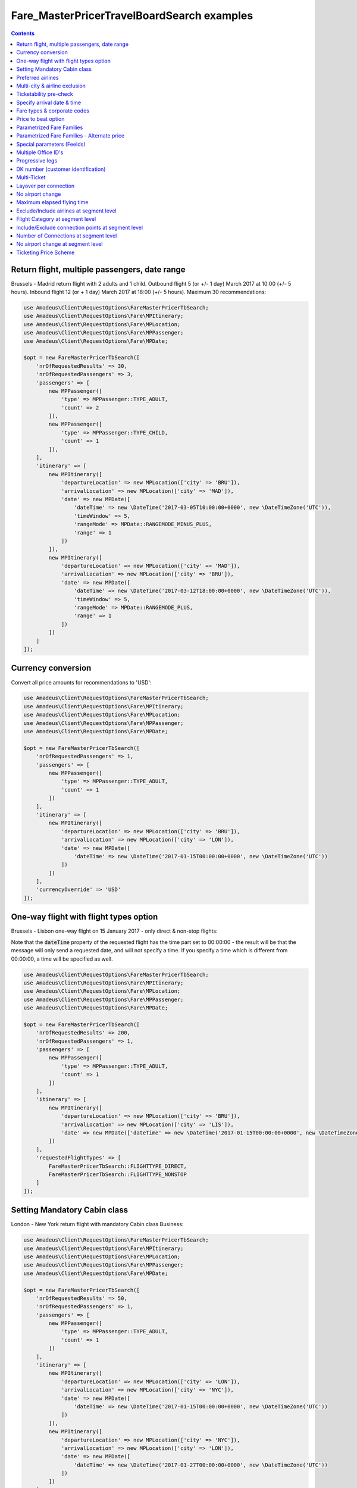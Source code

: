 ===========================================
Fare_MasterPricerTravelBoardSearch examples
===========================================

.. contents::


Return flight, multiple passengers, date range
==============================================

Brussels - Madrid return flight with 2 adults and 1 child.
Outbound flight 5 (or +/- 1 day) March 2017 at 10:00 (+/- 5 hours).
Inbound flight 12 (or + 1 day) March 2017 at 18:00 (+/- 5 hours).
Maximum 30 recommendations:

.. code-block:: php

    use Amadeus\Client\RequestOptions\FareMasterPricerTbSearch;
    use Amadeus\Client\RequestOptions\Fare\MPItinerary;
    use Amadeus\Client\RequestOptions\Fare\MPLocation;
    use Amadeus\Client\RequestOptions\Fare\MPPassenger;
    use Amadeus\Client\RequestOptions\Fare\MPDate;

    $opt = new FareMasterPricerTbSearch([
        'nrOfRequestedResults' => 30,
        'nrOfRequestedPassengers' => 3,
        'passengers' => [
            new MPPassenger([
                'type' => MPPassenger::TYPE_ADULT,
                'count' => 2
            ]),
            new MPPassenger([
                'type' => MPPassenger::TYPE_CHILD,
                'count' => 1
            ]),
        ],
        'itinerary' => [
            new MPItinerary([
                'departureLocation' => new MPLocation(['city' => 'BRU']),
                'arrivalLocation' => new MPLocation(['city' => 'MAD']),
                'date' => new MPDate([
                    'dateTime' => new \DateTime('2017-03-05T10:00:00+0000', new \DateTimeZone('UTC')),
                    'timeWindow' => 5,
                    'rangeMode' => MPDate::RANGEMODE_MINUS_PLUS,
                    'range' => 1
                ])
            ]),
            new MPItinerary([
                'departureLocation' => new MPLocation(['city' => 'MAD']),
                'arrivalLocation' => new MPLocation(['city' => 'BRU']),
                'date' => new MPDate([
                    'dateTime' => new \DateTime('2017-03-12T18:00:00+0000', new \DateTimeZone('UTC')),
                    'timeWindow' => 5,
                    'rangeMode' => MPDate::RANGEMODE_PLUS,
                    'range' => 1
                ])
            ])
        ]
    ]);

Currency conversion
===================

Convert all price amounts for recommendations to 'USD':

.. code-block:: php

    use Amadeus\Client\RequestOptions\FareMasterPricerTbSearch;
    use Amadeus\Client\RequestOptions\Fare\MPItinerary;
    use Amadeus\Client\RequestOptions\Fare\MPLocation;
    use Amadeus\Client\RequestOptions\Fare\MPPassenger;
    use Amadeus\Client\RequestOptions\Fare\MPDate;

    $opt = new FareMasterPricerTbSearch([
        'nrOfRequestedPassengers' => 1,
        'passengers' => [
            new MPPassenger([
                'type' => MPPassenger::TYPE_ADULT,
                'count' => 1
            ])
        ],
        'itinerary' => [
            new MPItinerary([
                'departureLocation' => new MPLocation(['city' => 'BRU']),
                'arrivalLocation' => new MPLocation(['city' => 'LON']),
                'date' => new MPDate([
                    'dateTime' => new \DateTime('2017-01-15T00:00:00+0000', new \DateTimeZone('UTC'))
                ])
            ])
        ],
        'currencyOverride' => 'USD'
    ]);

One-way flight with flight types option
=======================================

Brussels - Lisbon one-way flight on 15 January 2017 - only direct & non-stop flights:

Note that the :code:`dateTime` property of the requested flight has the time part set to 00:00:00 - the result will be that the message will only send a requested date, and will not specify a time. If you specify a time which is different from 00:00:00, a time will be specified as well.

.. code-block:: php

    use Amadeus\Client\RequestOptions\FareMasterPricerTbSearch;
    use Amadeus\Client\RequestOptions\Fare\MPItinerary;
    use Amadeus\Client\RequestOptions\Fare\MPLocation;
    use Amadeus\Client\RequestOptions\Fare\MPPassenger;
    use Amadeus\Client\RequestOptions\Fare\MPDate;

    $opt = new FareMasterPricerTbSearch([
        'nrOfRequestedResults' => 200,
        'nrOfRequestedPassengers' => 1,
        'passengers' => [
            new MPPassenger([
                'type' => MPPassenger::TYPE_ADULT,
                'count' => 1
            ])
        ],
        'itinerary' => [
            new MPItinerary([
                'departureLocation' => new MPLocation(['city' => 'BRU']),
                'arrivalLocation' => new MPLocation(['city' => 'LIS']),
                'date' => new MPDate(['dateTime' => new \DateTime('2017-01-15T00:00:00+0000', new \DateTimeZone('UTC'))])
            ])
        ],
        'requestedFlightTypes' => [
            FareMasterPricerTbSearch::FLIGHTTYPE_DIRECT,
            FareMasterPricerTbSearch::FLIGHTTYPE_NONSTOP
        ]
    ]);

Setting Mandatory Cabin class
=============================

London - New York return flight with mandatory Cabin class Business:

.. code-block:: php

    use Amadeus\Client\RequestOptions\FareMasterPricerTbSearch;
    use Amadeus\Client\RequestOptions\Fare\MPItinerary;
    use Amadeus\Client\RequestOptions\Fare\MPLocation;
    use Amadeus\Client\RequestOptions\Fare\MPPassenger;
    use Amadeus\Client\RequestOptions\Fare\MPDate;

    $opt = new FareMasterPricerTbSearch([
        'nrOfRequestedResults' => 50,
        'nrOfRequestedPassengers' => 1,
        'passengers' => [
            new MPPassenger([
                'type' => MPPassenger::TYPE_ADULT,
                'count' => 1
            ])
        ],
        'itinerary' => [
            new MPItinerary([
                'departureLocation' => new MPLocation(['city' => 'LON']),
                'arrivalLocation' => new MPLocation(['city' => 'NYC']),
                'date' => new MPDate([
                    'dateTime' => new \DateTime('2017-01-15T00:00:00+0000', new \DateTimeZone('UTC'))
                ])
            ]),
            new MPItinerary([
                'departureLocation' => new MPLocation(['city' => 'NYC']),
                'arrivalLocation' => new MPLocation(['city' => 'LON']),
                'date' => new MPDate([
                    'dateTime' => new \DateTime('2017-01-27T00:00:00+0000', new \DateTimeZone('UTC'))
                ])
            ])
        ],
        'cabinClass' => FareMasterPricerTbSearch::CABIN_BUSINESS,
        'cabinOption' => FareMasterPricerTbSearch::CABINOPT_MANDATORY
    ]);

Preferred airlines
==================

Brussels - London with preferred airlines BA or SN:

.. code-block:: php

    use Amadeus\Client\RequestOptions\FareMasterPricerTbSearch;
    use Amadeus\Client\RequestOptions\Fare\MPItinerary;
    use Amadeus\Client\RequestOptions\Fare\MPLocation;
    use Amadeus\Client\RequestOptions\Fare\MPPassenger;
    use Amadeus\Client\RequestOptions\Fare\MPDate;

    $opt = new FareMasterPricerTbSearch([
        'nrOfRequestedResults' => 30,
        'nrOfRequestedPassengers' => 1,
        'passengers' => [
            new MPPassenger([
                'type' => MPPassenger::TYPE_ADULT,
                'count' => 1
            ])
        ],
        'itinerary' => [
            new MPItinerary([
                'departureLocation' => new MPLocation(['city' => 'BRU']),
                'arrivalLocation' => new MPLocation(['city' => 'LON']),
                'date' => new MPDate([
                    'dateTime' => new \DateTime('2017-01-15T14:00:00+0000', new \DateTimeZone('UTC'))
                ])
            ])
        ],
        'airlineOptions' => [
            FareMasterPricerTbSearch::AIRLINEOPT_PREFERRED => ['BA', 'SN']
        ]
    ]);

    $message = new MasterPricerTravelBoardSearch($opt);


Multi-city & airline exclusion
==============================

Multi-city request: Brussels or Charleroi to Valencia or Alicante for 2 passengers - exclude airline Vueling:

.. code-block:: php

    use Amadeus\Client\RequestOptions\FareMasterPricerTbSearch;
    use Amadeus\Client\RequestOptions\Fare\MPItinerary;
    use Amadeus\Client\RequestOptions\Fare\MPLocation;
    use Amadeus\Client\RequestOptions\Fare\MPPassenger;
    use Amadeus\Client\RequestOptions\Fare\MPDate;

    $opt = new FareMasterPricerTbSearch([
        'nrOfRequestedResults' => 30,
        'nrOfRequestedPassengers' => 2,
        'passengers' => [
            new MPPassenger([
                'type' => MPPassenger::TYPE_ADULT,
                'count' => 2
            ])
        ],
        'itinerary' => [
            new MPItinerary([
                'departureLocation' => new MPLocation([
                    'multiCity' => ['BRU', 'CRL']
                ]),
                'arrivalLocation' => new MPLocation([
                    'multiCity' => ['VLC', 'ALC']
                ]),
                'date' => new MPDate([
                    'dateTime' => new \DateTime('2017-05-30T00:00:00+0000', new \DateTimeZone('UTC'))
                ])
            ])
        ],
        'airlineOptions' => [
            FareMasterPricerTbSearch::AIRLINEOPT_EXCLUDED => ['VY']
        ]
    ]);

    $message = new MasterPricerTravelBoardSearch($opt);


Ticketability pre-check
=======================

Do a ticketability pre-check on recommendations:

.. code-block:: php

    use Amadeus\Client\RequestOptions\FareMasterPricerTbSearch;
    use Amadeus\Client\RequestOptions\Fare\MPItinerary;
    use Amadeus\Client\RequestOptions\Fare\MPLocation;
    use Amadeus\Client\RequestOptions\Fare\MPPassenger;
    use Amadeus\Client\RequestOptions\Fare\MPDate;

    $opt = new FareMasterPricerTbSearch([
        'nrOfRequestedResults' => 30,
        'nrOfRequestedPassengers' => 1,
        'passengers' => [
            new MPPassenger([
                'type' => MPPassenger::TYPE_ADULT,
                'count' => 1
            ])
        ],
        'itinerary' => [
            new MPItinerary([
                'departureLocation' => new MPLocation(['city' => 'PAR']),
                'arrivalLocation' => new MPLocation(['city' => 'MUC']),
                'date' => new MPDate([
                    'dateTime' => new \DateTime('2017-04-18T00:00:00+0000', new \DateTimeZone('UTC'))
                ])
            ]),
            new MPItinerary([
                'departureLocation' => new MPLocation(['city' => 'MUC']),
                'arrivalLocation' => new MPLocation(['city' => 'PAR']),
                'date' => new MPDate([
                    'dateTime' => new \DateTime('2017-04-22T00:00:00+0000', new \DateTimeZone('UTC'))
                ])
            ])
        ],
        'doTicketabilityPreCheck' => true
    ]);


Specify arrival date & time
===========================

Paris to Seattle, *arrive* in Seattle on 13 June 2017 at 18:30 (+/- 6 hours)

.. code-block:: php

    use Amadeus\Client\RequestOptions\FareMasterPricerTbSearch;
    use Amadeus\Client\RequestOptions\Fare\MPItinerary;
    use Amadeus\Client\RequestOptions\Fare\MPLocation;
    use Amadeus\Client\RequestOptions\Fare\MPPassenger;
    use Amadeus\Client\RequestOptions\Fare\MPDate;

    $opt = new FareMasterPricerTbSearch([
        'nrOfRequestedResults' => 30,
        'nrOfRequestedPassengers' => 1,
        'passengers' => [
            new MPPassenger([
                'type' => MPPassenger::TYPE_ADULT,
                'count' => 1
            ])
        ],
        'itinerary' => [
            new MPItinerary([
                'departureLocation' => new MPLocation(['city' => 'PAR']),
                'arrivalLocation' => new MPLocation(['city' => 'SEA']),
                'date' => new MPDate([
                    'dateTime' => new \DateTime('2017-06-13T18:30:00+0000', new \DateTimeZone('UTC')),
                    'timeWindow' => 6,
                    'isDeparture' => false
                ])
            ])
        ]
    ]);


Fare types & corporate codes
============================

Simple flight, request published fares, unifares and corporate unifares (with a corporate number):

.. code-block:: php

    use Amadeus\Client\RequestOptions\FareMasterPricerTbSearch;
    use Amadeus\Client\RequestOptions\Fare\MPItinerary;
    use Amadeus\Client\RequestOptions\Fare\MPLocation;
    use Amadeus\Client\RequestOptions\Fare\MPPassenger;
    use Amadeus\Client\RequestOptions\Fare\MPDate;

    $opt = new FareMasterPricerTbSearch([
        'nrOfRequestedResults' => 30,
        'nrOfRequestedPassengers' => 1,
        'passengers' => [
            new MPPassenger([
                'type' => MPPassenger::TYPE_ADULT,
                'count' => 1
            ])
        ],
        'itinerary' => [
            new MPItinerary([
                'departureLocation' => new MPLocation(['city' => 'BER']),
                'arrivalLocation' => new MPLocation(['city' => 'MOW']),
                'date' => new MPDate([
                    'dateTime' => new \DateTime('2017-05-01T00:00:00+0000', new \DateTimeZone('UTC'))
                ])
            ])
        ],
        'flightOptions' => [
            FareMasterPricerTbSearch::FLIGHTOPT_PUBLISHED,
            FareMasterPricerTbSearch::FLIGHTOPT_UNIFARES,
            FareMasterPricerTbSearch::FLIGHTOPT_CORPORATE_UNIFARES,
        ],
        'corporateCodesUnifares' => ['123456'],
        'corporateQualifier' => FareMasterPricerTbSearch::CORPORATE_QUALIFIER_UNIFARE
    ]);


Price to beat option
====================

Simple flight, set "price to beat" at 500 EURO: Recommendations returned must be cheaper than 500 EURO.

.. code-block:: php

    use Amadeus\Client\RequestOptions\FareMasterPricerTbSearch;
    use Amadeus\Client\RequestOptions\Fare\MPItinerary;
    use Amadeus\Client\RequestOptions\Fare\MPLocation;
    use Amadeus\Client\RequestOptions\Fare\MPPassenger;
    use Amadeus\Client\RequestOptions\Fare\MPDate;

    $opt = new FareMasterPricerTbSearch([
        'nrOfRequestedResults' => 30,
        'nrOfRequestedPassengers' => 1,
        'passengers' => [
            new MPPassenger([
                'type' => MPPassenger::TYPE_ADULT,
                'count' => 1
            ])
        ],
        'itinerary' => [
            new MPItinerary([
                'departureLocation' => new MPLocation(['city' => 'BER']),
                'arrivalLocation' => new MPLocation(['city' => 'MOW']),
                'date' => new MPDate([
                    'dateTime' => new \DateTime('2017-05-01T00:00:00+0000', new \DateTimeZone('UTC'))
                ])
            ])
        ],
        'priceToBeat' => 500,
        'priceToBeatCurrency' => 'EUR',
    ]);

Parametrized Fare Families
==========================

This example illustrates a Lowest Fare request including 6 parametrized fare families defined by many attributes sets, each attribute has many occurrences:

* Itinerary: Round Trip : NCE-AMS
* Date: 01OCT09 - 08OCT09
* 1 ADT
* 6 Fare Families

1st Parameterized fare family:

* name: FFAMILY1
* ranking 10
* not combinable (NCO)
* Attributes Set 1:
    * publishing carrier AF
    * fare basis NAP30
    * Public fare or Atp Nego fare

2nd Parameterized fare family:

* name: FFAMILY2
* ranking 50
* Attributes Set 1:
    * publishing carriers AF or KL
    * fare basis NCD or NRT or NRF or LCO or LCD

3rd Parameterized fare family:

* FFAMILY3
* ranking 80
* Attributes Set 1:
    * publishing carrier AF
    * Corporate Fares
    * Cabin Y
* Attributes Set 2:
    * publishing carrier AF
    * Non-Corporate Fares
    * Cabin Y or C
    * Expanded Parameter NAP (Fares with no advance purchase)
    * Expanded Parameter NPE (Fares with no penalty)
* Attributes Set 3:
    * publishing carrier KL
    * Cabin M, W, C

4th Parameterized fare family:

* FFAMILY4
* ranking 60
* Attributes Set 1:
    * publishing carrier AF
    * fare basis NCD
* Attributes Set 2:
    * publishing carriers AF,KL
    * fare basis NRT
* Attributes Set 3:
    * publishing carrier KL
    * any fare basis including JUNIOR

5th Parameterized fare family:

* name: FFAMILY5
* ranking 100
* Attributes Set 1:
    * Booking code L, M, N, O, P, Q, R, S, T or U

6th Parameterized fare family:

* OTHERS
* Ranking 0

.. code-block:: php

    use Amadeus\Client\RequestOptions\FareMasterPricerTbSearch;
    use Amadeus\Client\RequestOptions\Fare\MPItinerary;
    use Amadeus\Client\RequestOptions\Fare\MPLocation;
    use Amadeus\Client\RequestOptions\Fare\MPPassenger;
    use Amadeus\Client\RequestOptions\Fare\MPDate;
    use Amadeus\Client\RequestOptions\Fare\MPFareFamily;
    use Amadeus\Client\RequestOptions\Fare\MasterPricer\FFCriteria;
    use Amadeus\Client\RequestOptions\Fare\MasterPricer\FFOtherCriteria;

    $opt = new FareMasterPricerTbSearch([
        'nrOfRequestedResults' => 200,
        'nrOfRequestedPassengers' => 1,
        'passengers' => [
            new MPPassenger([
                'type' => MPPassenger::TYPE_ADULT,
                'count' => 1
            ])
        ],
        'itinerary' => [
            new MPItinerary([
                'departureLocation' => new MPLocation(['city' => 'NCE']),
                'arrivalLocation' => new MPLocation(['city' => 'AMS']),
                'date' => new MPDate([
                    'dateTime' => new \DateTime('2009-10-01T00:00:00+0000', new \DateTimeZone('UTC'))
                ])
            ]),
            new MPItinerary([
                'departureLocation' => new MPLocation(['city' => 'AMS']),
                'arrivalLocation' => new MPLocation(['city' => 'NCE']),
                'date' => new MPDate([
                    'dateTime' => new \DateTime('2009-10-08T00:00:00+0000', new \DateTimeZone('UTC'))
                ])
            ])
        ],
        'flightOptions' => [
            FareMasterPricerTbSearch::FLIGHTOPT_PUBLISHED,
            FareMasterPricerTbSearch::FLIGHTOPT_UNIFARES,
            FareMasterPricerTbSearch::FLIGHTOPT_CORPORATE_UNIFARES,
        ],
        'corporateCodesUnifares' => ['000001'],
        'fareFamilies' => [
            new MPFareFamily([
                'name' => 'FFAMILY1',
                'ranking' => 10,
                'criteria' => new FFCriteria([
                    'combinable' => false,
                    'carriers' => ['AF'],
                    'fareBasis' => ['NAP30'],
                    'fareType' => [
                        FFCriteria::FARETYPE_PUBLISHED_FARES,
                        FFCriteria::FARETYPE_ATPCO_NEGO_FARES_CAT35
                    ]
                ])
            ]),
            new MPFareFamily([
                'name' => 'FFAMILY2',
                'ranking' => 50,
                'criteria' => new FFCriteria([
                    'carriers' => ['AF', 'KL'],
                    'fareBasis' => ['NCD', 'NRT', 'NRF', 'LCO', 'LCD']
                ])
            ]),
            new MPFareFamily([
                'name' => 'FFAMILY3',
                'ranking' => 80,
                'criteria' => new FFCriteria([
                    'carriers' => ['AF'],
                    'corporateCodes' => ['CORP'],
                    'cabins' => ['Y']
                ]),
                'otherCriteria' => [
                    new FFOtherCriteria([
                        'criteria' => new FFCriteria([
                            'carriers' => ['AF'],
                            'corporateCodes' => ['NONCORP'],
                            'cabins' => ['Y', 'C'],
                            'expandedParameters' => ['NAP', 'NPE']
                        ])
                    ]),
                    new FFOtherCriteria([
                        'criteria' => new FFCriteria([
                            'carriers' => ['KL'],
                            'cabins' => ['M', 'W', 'C']
                        ])
                    ])
                ]
            ]),
            new MPFareFamily([
                'name' => 'FFAMILY4',
                'ranking' => 60,
                'criteria' => new FFCriteria([
                    'carriers' => ['AF'],
                    'fareBasis' => ['NCD']
                ]),
                'otherCriteria' => [
                    new FFOtherCriteria([
                        'criteria' => new FFCriteria([
                            'carriers' => ['AF', 'KL'],
                            'fareBasis' => ['NRT']
                        ])
                    ]),
                    new FFOtherCriteria([
                        'criteria' => new FFCriteria([
                            'carriers' => ['KL'],
                            'fareBasis' => ['-JUNIOR']
                        ])
                    ])
                ]
            ]),
            new MPFareFamily([
                'name' => 'FFAMILY5',
                'ranking' => 100,
                'criteria' => new FFCriteria([
                    'bookingCode' => ['L', 'M', 'N', 'O', 'P', 'Q', 'R', 'S', 'T', 'U']
                ])
            ]),
            new MPFareFamily([
                'name' => 'OTHERS',
                'ranking' => '0'
            ])
        ]
    ]);


Parametrized Fare Families - Alternate price
============================================

Example of Fare Families with Alternate Price option:

This functionality allows to return for each recommendations belonging to the eligible fare family,
the cheapest available alternate recommendation for the exact same journey and cabin.

The query illustrates two fare families:

Fare Family Eligible:

* name: FF1
* ranking: 20
* flag: alternatePrice
* Attributes:
    * Corporate Codes: NET and PKG

Alternate Fare Family:

* name: FF2
* ranking: 10
* flag: alternatePrice
* Attributes:
    * Fare Type Published(RP) or Private(RV)

.. code-block:: php

    use Amadeus\Client\RequestOptions\FareMasterPricerTbSearch;
    use Amadeus\Client\RequestOptions\Fare\MPItinerary;
    use Amadeus\Client\RequestOptions\Fare\MPLocation;
    use Amadeus\Client\RequestOptions\Fare\MPPassenger;
    use Amadeus\Client\RequestOptions\Fare\MPDate;
    use Amadeus\Client\RequestOptions\Fare\MPFareFamily;
    use Amadeus\Client\RequestOptions\Fare\MasterPricer\FFCriteria;
    use Amadeus\Client\RequestOptions\Fare\MasterPricer\FFOtherCriteria;

    $opt = new FareMasterPricerTbSearch([
        'nrOfRequestedPassengers' => 1,
        'passengers' => [
            new MPPassenger([
                'type' => MPPassenger::TYPE_ADULT,
                'count' => 1
            ])
        ],
        'itinerary' => [
            new MPItinerary([
                'departureLocation' => new MPLocation(['city' => 'LAX']),
                'arrivalLocation' => new MPLocation(['city' => 'SYD']),
                'date' => new MPDate([
                    'dateTime' => new \DateTime('2015-02-17T00:00:00+0000', new \DateTimeZone('UTC'))
                ])
            ]),
            new MPItinerary([
                'departureLocation' => new MPLocation(['city' => 'SYD']),
                'arrivalLocation' => new MPLocation(['city' => 'LAX']),
                'date' => new MPDate([
                    'dateTime' => new \DateTime('2015-02-28T00:00:00+0000', new \DateTimeZone('UTC'))
                ])
            ])
        ],
        'flightOptions' => [
            FareMasterPricerTbSearch::FLIGHTOPT_PUBLISHED,
            FareMasterPricerTbSearch::FLIGHTOPT_UNIFARES
        ],
        'fareFamilies' => [
            new MPFareFamily([
                'name' => 'FF1',
                'ranking' => '20',
                'criteria' => new FFCriteria([
                    'alternatePrice' => true,
                    'corporateNames' => ['NET', 'PKG']
                ])
            ]),
            new MPFareFamily([
                'name' => 'FF2',
                'ranking' => '10',
                'criteria' => new FFCriteria([
                    'alternatePrice' => true,
                    'fareType' => [
                        FFCriteria::FARETYPE_ATPCO_PRIVATE_FARES_CAT15,
                        FFCriteria::FARETYPE_PUBLISHED_FARES
                    ]
                ])
            ])
        ]
    ]);



Special parameters (FeeIds)
===========================

To turn on some functions in MasterPricer, you have to send special parameter (sometimes specific function has to be enabled for your office id).

Here is example how to get information about airlines fare families and get additional recommendation for homogoneus upsell:

.. code-block:: php

    use Amadeus\Client\RequestOptions\FareMasterPricerTbSearch;
    use Amadeus\Client\RequestOptions\Fare\MPItinerary;
    use Amadeus\Client\RequestOptions\Fare\MPLocation;
    use Amadeus\Client\RequestOptions\Fare\MPPassenger;
    use Amadeus\Client\RequestOptions\Fare\MPDate;
    use Amadeus\Client\RequestOptions\Fare\MPFeeId;

    $opt = new FareMasterPricerTbSearch([
        'nrOfRequestedPassengers' => 1,
        'passengers' => [
            new MPPassenger([
                'type' => MPPassenger::TYPE_ADULT,
                'count' => 1
            ])
        ],
        'itinerary' => [
            new MPItinerary([
                'departureLocation' => new MPLocation(['city' => 'BRU']),
                'arrivalLocation' => new MPLocation(['city' => 'LON']),
                'date' => new MPDate([
                    'dateTime' => new \DateTime('2017-01-15T00:00:00+0000', new \DateTimeZone('UTC'))
                ])
            ])
        ],
        'feeIds' => [
            new MPFeeId(['type' => MPFeeId::FEETYPE_FARE_FAMILY_INFORMATION, 'number' => 3]),
            new MPFeeId(['type' => MPFeeId::FEETYPE_HOMOGENOUS_UPSELL, 'number' => 6])
        ]
    ]);

Multiple Office ID's
====================

Request MasterPricer recommendations with Multiple Office ID's specified. The system will then find the cheapest travel solutions among all office ids requested in input (originator office id and additional office ids) without any preference.

.. code-block:: php

    use Amadeus\Client\RequestOptions\FareMasterPricerTbSearch;
    use Amadeus\Client\RequestOptions\Fare\MPItinerary;
    use Amadeus\Client\RequestOptions\Fare\MPLocation;
    use Amadeus\Client\RequestOptions\Fare\MPPassenger;
    use Amadeus\Client\RequestOptions\Fare\MPDate;

    $opt = new FareMasterPricerTbSearch([
            'nrOfRequestedResults' => 30,
            'nrOfRequestedPassengers' => 1,
            'passengers' => [
                new MPPassenger([
                    'type' => MPPassenger::TYPE_ADULT,
                    'count' => 1
                ])
            ],
            'itinerary' => [
                new MPItinerary([
                    'departureLocation' => new MPLocation(['city' => 'BER']),
                    'arrivalLocation' => new MPLocation(['city' => 'MOW']),
                    'date' => new MPDate([
                        'dateTime' => new \DateTime('2017-05-01T00:00:00+0000', new \DateTimeZone('UTC'))
                    ])
                ])
            ],
            'flightOptions' => [
                FareMasterPricerTbSearch::FLIGHTOPT_PUBLISHED,
                FareMasterPricerTbSearch::FLIGHTOPT_UNIFARES,
                FareMasterPricerTbSearch::FLIGHTOPT_CORPORATE_UNIFARES,
            ],
            'officeIds' => [
                'AMSXX0000',
                'EINXX0000'
            ]
        ]);

Progressive legs
================

The example below illustrates a search with progressive legs range specified at itinerary level (Progressive legs range with a minimum of 0 connections and a maximum of 1 connection):

.. code-block:: php

    use Amadeus\Client\RequestOptions\FareMasterPricerTbSearch;
    use Amadeus\Client\RequestOptions\Fare\MPItinerary;
    use Amadeus\Client\RequestOptions\Fare\MPLocation;
    use Amadeus\Client\RequestOptions\Fare\MPPassenger;
    use Amadeus\Client\RequestOptions\Fare\MPDate;

    $opt = new FareMasterPricerTbSearch([
        'nrOfRequestedPassengers' => 1,
        'passengers' => [
            new MPPassenger([
                'type' => MPPassenger::TYPE_ADULT,
                'count' => 1
            ])
        ],
        'flightOptions' => [
            FareMasterPricerTbSearch::FLIGHTOPT_PUBLISHED
        ],
        'itinerary' => [
            new MPItinerary([
                'departureLocation' => new MPLocation(['city' => 'DEN']),
                'arrivalLocation' => new MPLocation(['city' => 'LAX']),
                'date' => new MPDate([
                    'dateTime' => new \DateTime('2015-12-11T00:00:00+0000', new \DateTimeZone('UTC'))
                ])
            ]),
            new MPItinerary([
                'departureLocation' => new MPLocation(['city' => 'LAX']),
                'arrivalLocation' => new MPLocation(['city' => 'BOS']),
                'date' => new MPDate([
                    'dateTime' => new \DateTime('2015-12-18T00:00:00+0000', new \DateTimeZone('UTC'))
                ])
            ])
        ],
        'progressiveLegsMin' => 0,
        'progressiveLegsMax' => 1
    ]);

DK number (customer identification)
===================================

Provide a "DK" number / customer identification number to load specific business rules
to be taken into consideration by Amadeus when returning Fare Shopping results:

.. code-block:: php

    use Amadeus\Client\RequestOptions\FareMasterPricerTbSearch;
    use Amadeus\Client\RequestOptions\Fare\MPItinerary;
    use Amadeus\Client\RequestOptions\Fare\MPLocation;
    use Amadeus\Client\RequestOptions\Fare\MPPassenger;
    use Amadeus\Client\RequestOptions\Fare\MPDate;

    $opt = new FareMasterPricerTbSearch([
        'nrOfRequestedPassengers' => 1,
        'passengers' => [
            new MPPassenger([
                'type' => MPPassenger::TYPE_ADULT,
                'count' => 1
            ])
        ],
        'itinerary' => [
            new MPItinerary([
                'departureLocation' => new MPLocation(['city' => 'PAR']),
                'arrivalLocation' => new MPLocation(['city' => 'PPT']),
                'date' => new MPDate([
                    'dateTime' => new \DateTime('2012-08-10T00:00:00+0000', new \DateTimeZone('UTC'))
                ])
            ]),
            new MPItinerary([
                'departureLocation' => new MPLocation(['city' => 'PPT']),
                'arrivalLocation' => new MPLocation(['city' => 'PAR']),
                'date' => new MPDate([
                    'dateTime' => new \DateTime('2012-08-20T00:00:00+0000', new \DateTimeZone('UTC'))
                ])
            ])
        ],
        'dkNumber' => 'AA1234567890123456789Z01234567890'
    ]);

Multi-Ticket
============

The Multi-Ticket option allows you to get inbound, outbound and complete flights in one response.
Works only on return trip search. 

`multiTicketWeights` is optional. If passed the sum of each weight has to sum up to 100. 

.. code-block:: php

    use Amadeus\Client\RequestOptions\FareMasterPricerTbSearch;
    use Amadeus\Client\RequestOptions\Fare\MPItinerary;
    use Amadeus\Client\RequestOptions\Fare\MPLocation;
    use Amadeus\Client\RequestOptions\Fare\MasterPricer\MultiTicketWeights;
    use Amadeus\Client\RequestOptions\Fare\MPPassenger;
    use Amadeus\Client\RequestOptions\Fare\MPDate;

    $opt = new FareMasterPricerTbSearch([
        'nrOfRequestedPassengers' => 1,
        'passengers' => [
            new MPPassenger([
                'type' => MPPassenger::TYPE_ADULT,
                'count' => 1
            ])
        ],
        'itinerary' => [
            new MPItinerary([
                'departureLocation' => new MPLocation(['city' => 'PAR']),
                'arrivalLocation' => new MPLocation(['city' => 'PPT']),
                'date' => new MPDate([
                    'dateTime' => new \DateTime('2012-08-10T00:00:00+0000', new \DateTimeZone('UTC'))
                ])
            ]),
            new MPItinerary([
                'departureLocation' => new MPLocation(['city' => 'PPT']),
                'arrivalLocation' => new MPLocation(['city' => 'PAR']),
                'date' => new MPDate([
                    'dateTime' => new \DateTime('2012-08-20T00:00:00+0000', new \DateTimeZone('UTC'))
                ])
            ])
        ],
        'multiTicket' => true,
        'multiTicketWeights' => new MultiTicketWeights([
            'oneWayOutbound' => 80,
            'oneWayInbound' => 0,
            'returnTrip' => 20
        ])
    ]);

Layover per connection
======================

When itinerary consists of more than one segment, max layover per connection options narrows the search results by the specified hours and minutes value.

.. code-block:: php

    use Amadeus\Client\RequestOptions\FareMasterPricerTbSearch;
    use Amadeus\Client\RequestOptions\Fare\MPItinerary;
    use Amadeus\Client\RequestOptions\Fare\MPLocation;
    use Amadeus\Client\RequestOptions\Fare\MPPassenger;
    use Amadeus\Client\RequestOptions\Fare\MPDate;

    $opt = new FareMasterPricerTbSearch([
        'nrOfRequestedPassengers' => 1,
        'passengers' => [
            new MPPassenger([
                'type' => MPPassenger::TYPE_ADULT,
                'count' => 1
            ])
        ],
        'itinerary' => [
            new MPItinerary([
                'departureLocation' => new MPLocation(['city' => 'LON']),
                'arrivalLocation' => new MPLocation(['city' => 'MOW']),
                'date' => new MPDate([
                    'dateTime' => new \DateTime('2018-05-05T00:00:00+0000', new \DateTimeZone('UTC'))
                ])
            ]),
        ],
        'maxLayoverPerConnectionHours' => 2,
        'maxLayoverPerConnectionMinutes' => 30,
    ]);


No airport change
=================

Disallow connecting flights to change airports within a city:

.. code-block:: php

    use Amadeus\Client\RequestOptions\FareMasterPricerTbSearch;
    use Amadeus\Client\RequestOptions\Fare\MPItinerary;
    use Amadeus\Client\RequestOptions\Fare\MPLocation;
    use Amadeus\Client\RequestOptions\Fare\MPPassenger;
    use Amadeus\Client\RequestOptions\Fare\MPDate;

    $opt = new FareMasterPricerTbSearch([
        'nrOfRequestedPassengers' => 1,
        'passengers' => [
            new MPPassenger([
                'type' => MPPassenger::TYPE_ADULT,
                'count' => 1
            ])
        ],
        'noAirportChange' => true,
        'itinerary' => [
            new MPItinerary([
                'departureLocation' => new MPLocation(['city' => 'PAR']),
                'arrivalLocation' => new MPLocation(['city' => 'MIA']),
                'date' => new MPDate([
                    'dateTime' => new \DateTime('2018-05-05T00:00:00+0000', new \DateTimeZone('UTC'))
                ]),
            ]),
        ],
    ]);

Maximum elapsed flying time
===========================

Specify a maximum elapsed flying time (EFT): This is a percentage of the shortest EFT returned by the journey server.

The sample below will return recommendations up to 120% of the elapsed flying time of the shortest flight:

.. code-block:: php

    use Amadeus\Client\RequestOptions\FareMasterPricerTbSearch;
    use Amadeus\Client\RequestOptions\Fare\MPItinerary;
    use Amadeus\Client\RequestOptions\Fare\MPLocation;
    use Amadeus\Client\RequestOptions\Fare\MPPassenger;
    use Amadeus\Client\RequestOptions\Fare\MPDate;

    $opt = new FareMasterPricerTbSearch([
        'nrOfRequestedPassengers' => 1,
        'passengers' => [
            new MPPassenger([
                'type' => MPPassenger::TYPE_ADULT,
                'count' => 1
            ])
        ],
        'maxElapsedFlyingTime' => 120,
        'itinerary' => [
            new MPItinerary([
                'departureLocation' => new MPLocation(['city' => 'PAR']),
                'arrivalLocation' => new MPLocation(['city' => 'MIA']),
                'date' => new MPDate([
                    'dateTime' => new \DateTime('2018-05-05T00:00:00+0000', new \DateTimeZone('UTC'))
                ]),
            ]),
        ],
    ]);

Exclude/Include airlines at segment level
=========================================

You can specify which airlines or alliances to exclude or include per leg of an itinerary.

The sample below specifies that airline AA is excluded from the recommendations for the outbound leg, and BA is the preferred airline for the inbound leg:

.. code-block:: php

    use Amadeus\Client\RequestOptions\FareMasterPricerTbSearch;
    use Amadeus\Client\RequestOptions\Fare\MPItinerary;
    use Amadeus\Client\RequestOptions\Fare\MPLocation;
    use Amadeus\Client\RequestOptions\Fare\MPPassenger;
    use Amadeus\Client\RequestOptions\Fare\MPDate;

    $opt = new FareMasterPricerTbSearch([
        'nrOfRequestedPassengers' => 1,
        'nrOfRequestedResults' => 200,
        'passengers' => [
            new MPPassenger([
                'type' => MPPassenger::TYPE_ADULT,
                'count' => 1
            ])
        ],
        'airlineOptions' => [
            FareMasterPricerTbSearch::AIRLINEOPT_MANDATORY => [
                'AF',
                'YY',
            ]
        ],
        'itinerary' => [
            new MPItinerary([
                'departureLocation' => new MPLocation(['city' => 'PAR']),
                'arrivalLocation' => new MPLocation(['city' => 'MIA']),
                'date' => new MPDate([
                    'dateTime' => new \DateTime('2018-05-05T00:00:00+0000', new \DateTimeZone('UTC'))
                ]),
                'airlineOptions' => [
                    MPItinerary::AIRLINEOPT_EXCLUDED => ['AA']
                ]
            ]),
            new MPItinerary([
                'departureLocation' => new MPLocation(['city' => 'MIA']),
                'arrivalLocation' => new MPLocation(['city' => 'PAR']),
                'date' => new MPDate([
                    'dateTime' => new \DateTime('2018-05-10T00:00:00+0000', new \DateTimeZone('UTC')),
                ]),
                'airlineOptions' => [
                    MPItinerary::AIRLINEOPT_PREFERRED => ['BA']
                ]
            ]),
        ],
    ]);

Flight Category at segment level
================================

Specify Flight categories per leg of an itinerary. The sample below specifies that the recommendations should be limited to those where the second leg has direct flights:

.. code-block:: php

    use Amadeus\Client\RequestOptions\FareMasterPricerTbSearch;
    use Amadeus\Client\RequestOptions\Fare\MPItinerary;
    use Amadeus\Client\RequestOptions\Fare\MPLocation;
    use Amadeus\Client\RequestOptions\Fare\MPPassenger;
    use Amadeus\Client\RequestOptions\Fare\MPDate;

    $opt = new FareMasterPricerTbSearch([
        'nrOfRequestedPassengers' => 1,
        'nrOfRequestedResults' => 200,
        'passengers' => [
            new MPPassenger([
                'type' => MPPassenger::TYPE_ADULT,
                'count' => 1
            ])
        ],
        'requestedFlightTypes' => [
            FareMasterPricerTbSearch::FLIGHTTYPE_NONSTOP,
            FareMasterPricerTbSearch::FLIGHTTYPE_DIRECT
        ],
        'itinerary' => [
            new MPItinerary([
                'departureLocation' => new MPLocation(['city' => 'PAR']),
                'arrivalLocation' => new MPLocation(['city' => 'MIA']),
                'date' => new MPDate([
                    'dateTime' => new \DateTime('2018-05-05T00:00:00+0000', new \DateTimeZone('UTC'))
                ]),
            ]),
            new MPItinerary([
                'departureLocation' => new MPLocation(['city' => 'MIA']),
                'arrivalLocation' => new MPLocation(['city' => 'NYC']),
                'date' => new MPDate([
                    'dateTime' => new \DateTime('2018-05-10T00:00:00+0000', new \DateTimeZone('UTC')),
                ]),
                'requestedFlightTypes' => [
                    MPItinerary::FLIGHTTYPE_DIRECT
                ]
            ]),
        ],
    ]);

Include/Exclude connection points at segment level
==================================================

Specify certain IATA codes to either include or exclude as a connection point between flights.

When specifying multiple connection points to include, only recommendations will be returned having the same connection points as the ones specified, in the order as specified.

The following example shows LGW as excluded connection point for the outbound leg and NYC followed by LON as mandatory connection points for the inbound leg from MIA to PAR:

.. code-block:: php

    use Amadeus\Client\RequestOptions\FareMasterPricerTbSearch;
    use Amadeus\Client\RequestOptions\Fare\MPItinerary;
    use Amadeus\Client\RequestOptions\Fare\MPLocation;
    use Amadeus\Client\RequestOptions\Fare\MPPassenger;
    use Amadeus\Client\RequestOptions\Fare\MPDate;

    $opt = new FareMasterPricerTbSearch([
        'nrOfRequestedPassengers' => 1,
        'nrOfRequestedResults' => 200,
        'passengers' => [
            new MPPassenger([
                'type' => MPPassenger::TYPE_ADULT,
                'count' => 1
            ])
        ],
        'itinerary' => [
            new MPItinerary([
                'departureLocation' => new MPLocation(['city' => 'PAR']),
                'arrivalLocation' => new MPLocation(['city' => 'MIA']),
                'date' => new MPDate([
                    'dateTime' => new \DateTime('2018-05-05T00:00:00+0000', new \DateTimeZone('UTC'))
                ]),
                'excludedConnections' => ['LGW']
            ]),
            new MPItinerary([
                'departureLocation' => new MPLocation(['city' => 'MIA']),
                'arrivalLocation' => new MPLocation(['city' => 'PAR']),
                'date' => new MPDate([
                    'dateTime' => new \DateTime('2018-05-10T00:00:00+0000', new \DateTimeZone('UTC')),
                ]),
                'includedConnections' => ['NYC', 'LON']
            ]),
        ],
    ]);

Number of Connections at segment level
======================================

A fixed number of connections can be requested for connecting flights.

If you specify a value here, results will only show connecting flights with exactly the specified number of connections.

The sample below will only return recommendations with exactly 2 connections from PAR to MIA:

.. code-block:: php

    use Amadeus\Client\RequestOptions\FareMasterPricerTbSearch;
    use Amadeus\Client\RequestOptions\Fare\MPItinerary;
    use Amadeus\Client\RequestOptions\Fare\MPLocation;
    use Amadeus\Client\RequestOptions\Fare\MPPassenger;
    use Amadeus\Client\RequestOptions\Fare\MPDate;

    $opt = new FareMasterPricerTbSearch([
        'nrOfRequestedPassengers' => 1,
        'passengers' => [
            new MPPassenger([
                'type' => MPPassenger::TYPE_ADULT,
                'count' => 1
            ])
        ],
        'itinerary' => [
            new MPItinerary([
                'departureLocation' => new MPLocation(['city' => 'PAR']),
                'arrivalLocation' => new MPLocation(['city' => 'MIA']),
                'date' => new MPDate([
                    'dateTime' => new \DateTime('2018-05-05T00:00:00+0000', new \DateTimeZone('UTC'))
                ]),
                'nrOfConnections' => 2
            ]),
        ],
    ]);

No airport change at segment level
==================================

Specify No Airport Change to make sure a connecting flight does not depart in another airport in the same city.

The following sample disallows airport changes for the outbound leg:

.. code-block:: php

    use Amadeus\Client\RequestOptions\FareMasterPricerTbSearch;
    use Amadeus\Client\RequestOptions\Fare\MPItinerary;
    use Amadeus\Client\RequestOptions\Fare\MPLocation;
    use Amadeus\Client\RequestOptions\Fare\MPPassenger;
    use Amadeus\Client\RequestOptions\Fare\MPDate;

    $opt = new FareMasterPricerTbSearch([
        'nrOfRequestedPassengers' => 1,
        'passengers' => [
            new MPPassenger([
                'type' => MPPassenger::TYPE_ADULT,
                'count' => 1
            ])
        ],
        'itinerary' => [
            new MPItinerary([
                'departureLocation' => new MPLocation(['city' => 'PAR']),
                'arrivalLocation' => new MPLocation(['city' => 'MIA']),
                'date' => new MPDate([
                    'dateTime' => new \DateTime('2018-05-05T00:00:00+0000', new \DateTimeZone('UTC'))
                ]),
                'noAirportChange' => true
            ]),
        ],
    ]);

Ticketing Price Scheme
==================================

Specify No Airport Change to make sure a connecting flight does not depart in another airport in the same city.

The following sample disallows airport changes for the outbound leg:

.. code-block:: php

    use Amadeus\Client\RequestOptions\FareMasterPricerTbSearch;
    use Amadeus\Client\RequestOptions\Fare\MPItinerary;
    use Amadeus\Client\RequestOptions\Fare\MPLocation;
    use Amadeus\Client\RequestOptions\Fare\MPPassenger;
    use Amadeus\Client\RequestOptions\Fare\MPDate;
    use Amadeus\Client\RequestOptions\Fare\MPTicketingPriceScheme;

    $opt = new FareMasterPricerTbSearch([
        'nrOfRequestedPassengers' => 1,
        'passengers' => [
            new MPPassenger([
                'type' => MPPassenger::TYPE_ADULT,
                'count' => 1
            ])
        ],
        'itinerary' => [
            new MPItinerary([
                'departureLocation' => new MPLocation(['city' => 'NYC']),
                'arrivalLocation' => new MPLocation(['city' => 'LAX']),
                'date' => new MPDate([
                    'dateTime' => new \DateTime('2018-07-05T00:00:00+0000', new \DateTimeZone('UTC'))
                ]),
            ]),
        ],
        'ticketingPriceScheme' => new MPTicketingPriceScheme([
            'referenceNumber' => '00012345'
        ])
    ]);

